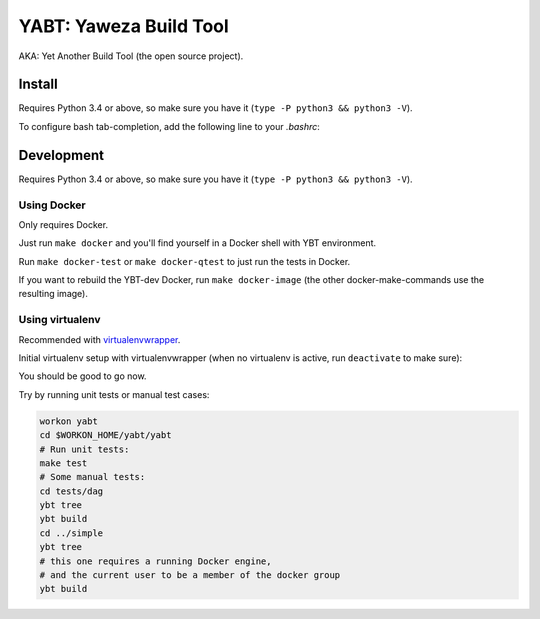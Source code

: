 =======================
YABT: Yaweza Build Tool
=======================

AKA: Yet Another Build Tool (the open source project).


Install
-------

Requires Python 3.4 or above, so make sure you have it (``type -P python3 && python3 -V``).

.. code-block:: shell
    sudo apt-get install -y python3-dev python3-pip
    sudo pip3 install --upgrade pip
    sudo pip3 install ybt


To configure bash tab-completion, add the following line to your `.bashrc`:

.. code-block:: shell
    eval "$(register-python-argcomplete ybt)"


Development
-----------

Requires Python 3.4 or above, so make sure you have it (``type -P python3 && python3 -V``).

Using Docker
~~~~~~~~~~~~

Only requires Docker.

Just run ``make docker`` and you'll find yourself in a Docker shell with YBT environment.

Run ``make docker-test`` or ``make docker-qtest`` to just run the tests in Docker.

If you want to rebuild the YBT-dev Docker, run ``make docker-image``
(the other docker-make-commands use the resulting image).


Using virtualenv
~~~~~~~~~~~~~~~~

Recommended with `virtualenvwrapper <http://virtualenvwrapper.readthedocs.org>`_.

Initial virtualenv setup with virtualenvwrapper
(when no virtualenv is active, run ``deactivate`` to make sure):

.. code-block:: shell
    sudo apt-get install -y python3-dev python3-pip
    mkvirtualenv --python="$(type -P python3)" yabt
    cd $WORKON_HOME/yabt
    git clone git@bitbucket.org:yowza3d/yabt.git
    cd yabt
    # install development requirements
    pip install -r requirements.txt
    # install YABT itself in local dev mode (in the virtualenv)
    pip install -e .


You should be good to go now.

Try by running unit tests or manual test cases:

.. code-block:: shell

    workon yabt
    cd $WORKON_HOME/yabt/yabt
    # Run unit tests:
    make test
    # Some manual tests:
    cd tests/dag
    ybt tree
    ybt build
    cd ../simple
    ybt tree
    # this one requires a running Docker engine,
    # and the current user to be a member of the docker group
    ybt build
